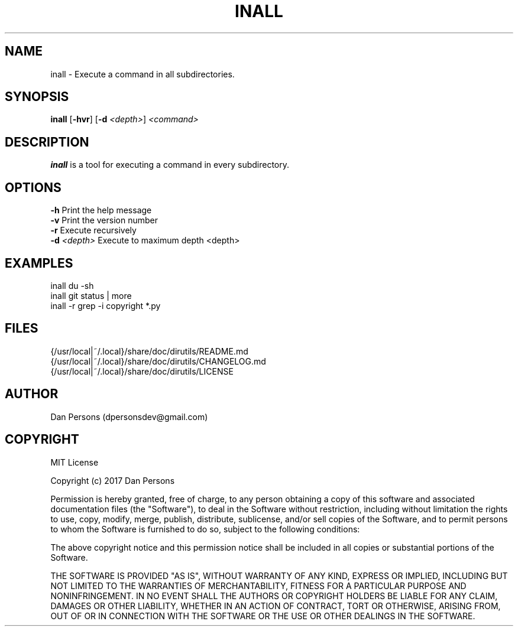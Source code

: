.TH INALL 1
.SH NAME
inall - Execute a command in all subdirectories.

.SH SYNOPSIS
\fBinall \fP[\fB-hvr\fR] [\fB-d \fI<depth>\fR] \fI<command>\fR

.SH DESCRIPTION
\fBinall\fP is a tool for executing a command in every subdirectory.

.SH OPTIONS

    \fB-h\fP                  Print the help message
    \fB-v\fP                  Print the version number
    \fB-r\fP                  Execute recursively
    \fB-d\fP \fI<depth>\fR          Execute to maximum depth <depth>

.SH EXAMPLES
    inall du -sh
    inall git status | more
    inall -r grep -i copyright *.py

.SH FILES
    {/usr/local|~/.local}/share/doc/dirutils/README.md
    {/usr/local|~/.local}/share/doc/dirutils/CHANGELOG.md
    {/usr/local|~/.local}/share/doc/dirutils/LICENSE

.SH AUTHOR
Dan Persons (dpersonsdev@gmail.com)

.SH COPYRIGHT
MIT License

Copyright (c) 2017 Dan Persons

Permission is hereby granted, free of charge, to any person obtaining a copy
of this software and associated documentation files (the "Software"), to deal
in the Software without restriction, including without limitation the rights
to use, copy, modify, merge, publish, distribute, sublicense, and/or sell
copies of the Software, and to permit persons to whom the Software is
furnished to do so, subject to the following conditions:

The above copyright notice and this permission notice shall be included in all
copies or substantial portions of the Software.

THE SOFTWARE IS PROVIDED "AS IS", WITHOUT WARRANTY OF ANY KIND, EXPRESS OR
IMPLIED, INCLUDING BUT NOT LIMITED TO THE WARRANTIES OF MERCHANTABILITY,
FITNESS FOR A PARTICULAR PURPOSE AND NONINFRINGEMENT. IN NO EVENT SHALL THE
AUTHORS OR COPYRIGHT HOLDERS BE LIABLE FOR ANY CLAIM, DAMAGES OR OTHER
LIABILITY, WHETHER IN AN ACTION OF CONTRACT, TORT OR OTHERWISE, ARISING FROM,
OUT OF OR IN CONNECTION WITH THE SOFTWARE OR THE USE OR OTHER DEALINGS IN THE
SOFTWARE.
